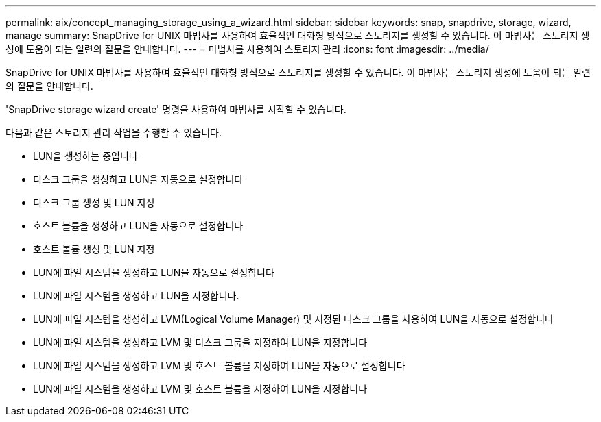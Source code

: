 ---
permalink: aix/concept_managing_storage_using_a_wizard.html 
sidebar: sidebar 
keywords: snap, snapdrive, storage, wizard, manage 
summary: SnapDrive for UNIX 마법사를 사용하여 효율적인 대화형 방식으로 스토리지를 생성할 수 있습니다. 이 마법사는 스토리지 생성에 도움이 되는 일련의 질문을 안내합니다. 
---
= 마법사를 사용하여 스토리지 관리
:icons: font
:imagesdir: ../media/


[role="lead"]
SnapDrive for UNIX 마법사를 사용하여 효율적인 대화형 방식으로 스토리지를 생성할 수 있습니다. 이 마법사는 스토리지 생성에 도움이 되는 일련의 질문을 안내합니다.

'SnapDrive storage wizard create' 명령을 사용하여 마법사를 시작할 수 있습니다.

다음과 같은 스토리지 관리 작업을 수행할 수 있습니다.

* LUN을 생성하는 중입니다
* 디스크 그룹을 생성하고 LUN을 자동으로 설정합니다
* 디스크 그룹 생성 및 LUN 지정
* 호스트 볼륨을 생성하고 LUN을 자동으로 설정합니다
* 호스트 볼륨 생성 및 LUN 지정
* LUN에 파일 시스템을 생성하고 LUN을 자동으로 설정합니다
* LUN에 파일 시스템을 생성하고 LUN을 지정합니다.
* LUN에 파일 시스템을 생성하고 LVM(Logical Volume Manager) 및 지정된 디스크 그룹을 사용하여 LUN을 자동으로 설정합니다
* LUN에 파일 시스템을 생성하고 LVM 및 디스크 그룹을 지정하여 LUN을 지정합니다
* LUN에 파일 시스템을 생성하고 LVM 및 호스트 볼륨을 지정하여 LUN을 자동으로 설정합니다
* LUN에 파일 시스템을 생성하고 LVM 및 호스트 볼륨을 지정하여 LUN을 지정합니다

